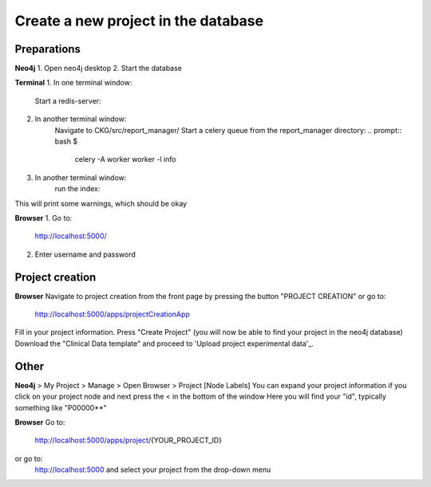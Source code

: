 Create a new project in the database
====================================

Preparations
------------

**Neo4j**
1. Open neo4j desktop
2. Start the database

**Terminal**
1. In one terminal window:
    Start a redis-server:
.. prompt:: bash $

	redis-server

2. In another terminal window:
    Navigate to CKG/src/report_manager/
    Start a celery queue from the report_manager directory:
    .. prompt:: bash $

    	celery -A worker worker -l info

3. In another terminal window:
    run the index:

.. prompt:: bash $

	python index.py

This will print some warnings, which should be okay

**Browser**
1. Go to:
  http://localhost:5000/

2. Enter username and password

Project creation
----------------
**Browser**
Navigate to project creation from the front page by pressing the button "PROJECT CREATION"
or go to:
  http://localhost:5000/apps/projectCreationApp

Fill in your project information.
Press "Create Project" (you will now be able to find your project in the neo4j database)
Download the "Clinical Data template" and proceed to 'Upload project experimental data'_.

Other
-----

**Neo4j**
> My Project > Manage > Open Browser > Project [Node Labels]
You can expand your project information if you click on your project node and next press the < in the bottom of the window
Here you will find your "id", typically something like "P00000**"

**Browser**
Go to:
  http://localhost:5000/apps/project/{YOUR_PROJECT_ID}
or go to:
  http://localhost:5000
  and select your project from the drop-down menu
